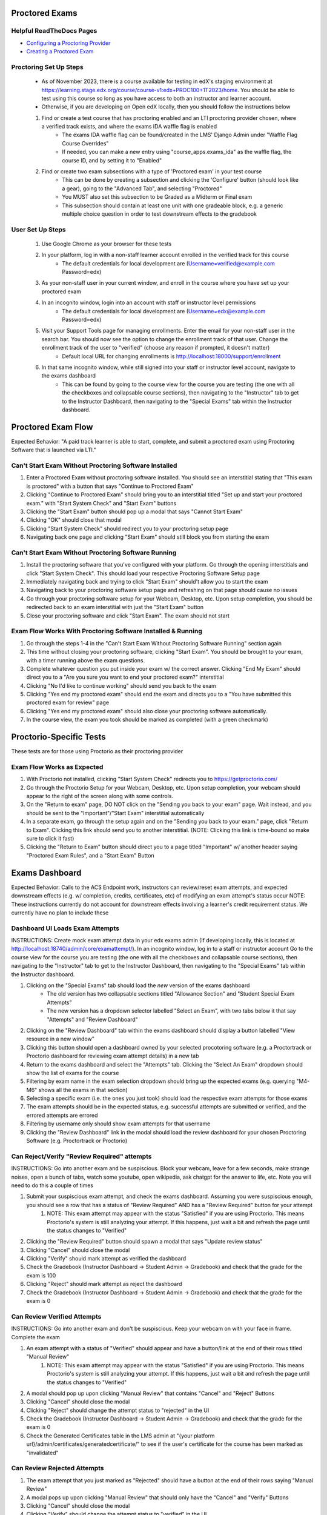 Proctored Exams
===============

Helpful ReadTheDocs Pages
-------------------------
- `Configuring a Proctoring Provider <https://edx.readthedocs.io/projects/edx-partner-course-staff/en/latest/proctored_exams/proctored_enabling.html#configuring-proctoring-provider>`_
- `Creating a Proctored Exam <https://edx.readthedocs.io/projects/edx-partner-course-staff/en/latest/proctored_exams/pt_create.html#creating-a-proctored-exam>`_


Proctoring Set Up Steps
-----------------------
    - As of November 2023, there is a course available for testing in edX's staging environment at https://learning.stage.edx.org/course/course-v1:edx+PROC100+1T2023/home. You should be able to test using this course so long as you have access to both an instructor and learner account.
    - Otherwise, if you are developing on Open edX locally, then you should follow the instructions below
   
    #. Find or create a test course that has proctoring enabled and an LTI proctoring provider chosen, where a verified track exists, and where the exams IDA waffle flag is enabled
        - The exams IDA waffle flag can be found/created in the LMS' Django Admin under "Waffle Flag Course Overrides"
        - If needed, you can make a new entry using "course_apps.exams_ida" as the waffle flag, the course ID, and by setting it to "Enabled"
    #. Find or create two exam subsections with a type of 'Proctored exam' in your test course
        - This can be done by creating a subsection and clicking the 'Configure' button (should look like a gear), going to the "Advanced Tab", and selecting "Proctored"
        - You MUST also set this subsection to be Graded as a Midterm or Final exam
        - This subsection should contain at least one unit with one gradeable block, e.g. a generic multiple choice question in order to test downstream effects to the gradebook

User Set Up Steps
-----------------
    #. Use Google Chrome as your browser for these tests
    #. In your platform, log in with a non-staff learner account enrolled in the verified track for this course
        - The default credentials for local development are (Username=verified@example.com Password=edx)
    #. As your non-staff user in your current window, and enroll in the course where you have set up your proctored exam
    #. In an incognito window, login into an account with staff or instructor level permissions
        - The default credentials for local development are (Username=edx@example.com Password=edx)
    #. Visit your Support Tools page for managing enrollments. Enter the email for your non-staff user in the search bar. You should now see the option to change the enrollment track of that user. Change the enrollment track of the user to "verified" (choose any reason if prompted, it doesn't matter)
        - Default local URL for changing enrollments is http://localhost:18000/support/enrollment
    #. In that same incognito window, while still signed into your staff or instructor level account, navigate to the exams dashboard
        - This can be found by going to the course view for the course you are testing (the one with all the checkboxes and collapsable course sections), then navigating to the "Instructor" tab to get to the Instructor Dashboard, then navigating to the "Special Exams" tab within the Instructor dashboard.

Proctored Exam Flow
===================
Expected Behavior: "A paid track learner is able to start, complete, and submit a proctored exam using Proctoring Software that is launched via LTI."

Can't Start Exam Without Proctoring Software Installed
------------------------------------------------------
#. Enter a Proctored Exam without proctoring software installed. You should see an interstitial stating that "This exam is proctored" with a button that says "Continue to Proctored Exam"
#. Clicking "Continue to Proctored Exam" should bring you to an interstitial titled "Set up and start your proctored exam." with "Start System Check" and "Start Exam" buttons
#. Clicking the "Start Exam" button should pop up a modal that says "Cannot Start Exam"
#. Clicking "OK" should close that modal
#. Clicking "Start System Check" should redirect you to your proctoring setup page
#. Navigating back one page and clicking "Start Exam" should still block you from starting the exam

Can't Start Exam Without Proctoring Software Running
----------------------------------------------------
#. Install the proctoring software that you've configured with your platform. Go through the opening interstitials and click "Start System Check". This should load your respective Proctoring Software Setup page
#. Immediately navigating back and trying to click "Start Exam" should't allow you to start the exam
#. Navigating back to your proctoring software setup page and refreshing on that page should cause no issues
#. Go through your proctoring software setup for your Webcam, Desktop, etc. Upon setup completion, you should be redirected back to an exam interstitial with just the "Start Exam" button
#. Close your proctoring software and click "Start Exam". The exam should not start

Exam Flow Works With Proctoring Software Installed & Running
------------------------------------------------------------
#. Go through the steps 1-4 in the "Can't Start Exam Without Proctoring Software Running" section again
#. This time without closing your proctoring software, clicking "Start Exam". You should be brought to your exam, with a timer running above the exam questions.
#. Complete whatever question you put inside your exam w/ the correct answer. Clicking "End My Exam" should direct you to a "Are you sure you want to end your proctored exam?" interstitial
#. Clicking "No I'd like to continue working" should send you back to the exam
#. Clicking "Yes end my proctored exam" should end the exam and directs you to a "You have submitted this proctored exam for review" page
#. Clicking "Yes end my proctored exam" should also close your proctoring software automatically.
#. In the course view, the exam you took should be marked as completed (with a green checkmark)

Proctorio-Specific Tests
========================
These tests are for those using Proctorio as their proctoring provider

Exam Flow Works as Expected
---------------------------
#. With Proctorio not installed, clicking "Start System Check" redirects you to https://getproctorio.com/
#. Go through the Proctorio Setup for your Webcam, Desktop, etc. Upon setup completion, your webcam should appear to the right of the screen along with some controls. 
#. On the "Return to exam" page, DO NOT click on the "Sending you back to your exam" page. Wait instead, and you should be sent to the "Important"/"Start Exam" interstitial automatically
#. In a separate exam, go through the setup again and on the "Sending you back to your exam." page, click "Return to Exam". Clicking this link should send you to another interstitial. (NOTE: Clicking this link is time-bound so make sure to click it fast)
#. Clicking the "Return to Exam" button should direct you to a page titled "Important" w/ another header saying "Proctored Exam Rules", and a "Start Exam" Button

Exams Dashboard
===============
Expected Behavior: Calls to the ACS Endpoint work, instructors can review/reset exam attempts, and expected downstream effects (e.g. w/ completion, credits, certificates, etc) of modifying an exam attempt's status occur
NOTE: These instructions currently do not account for downstream effects involving a learner's credit requirement status. We currently have no plan to include these

Dashboard UI Loads Exam Attempts
--------------------------------
INSTRUCTIONS: Create mock exam attempt data in your edx exams admin (If developing locally, this is located at http://localhost:18740/admin/core/examattempt/). In an incognito window, log in to a staff or instructor account Go to the course view for the course you are testing (the one with all the checkboxes and collapsable course sections), then navigating to the "Instructor" tab to get to the Instructor Dashboard, then navigating to the "Special Exams" tab within the Instructor dashboard.

#. Clicking on the "Special Exams" tab should load the *new* version of the exams dashboard
    - The old version has two collapsable sections titled "Allowance Section" and "Student Special Exam Attempts"
    - The new version has a dropdown selector labelled "Select an Exam", with two tabs below it that say "Attempts" and "Review Dashboard"
#. Clicking on the "Review Dashboard" tab within the exams dashboard should display a button labelled "View resource in a new window"
#. Clicking this button should open a dashboard owned by your selected procotoring software (e.g. a Proctortrack or Proctorio dashboard for reviewing exam attempt details) in a new tab
#. Return to the exams dashboard and select the "Attempts" tab. Clicking the "Select An Exam" dropdown should show the list of exams for the course
#. Filtering by exam name in the exam selection dropdown should bring up the expected exams (e.g. querying "M4-M6" shows all the exams in that section)
#. Selecting a specific exam (i.e. the ones you just took) should load the respective exam attempts for those exams
#. The exam attempts should be in the expected status, e.g. successful attempts are submitted or verified, and the errored attempts are errored
#. Filtering by username only should show exam attempts for that username
#. Clicking the "Review Dashboard" link in the modal should load the review dashboard for your chosen Proctoring Software (e.g. Proctortrack or Proctorio)

Can Reject/Verify "Review Required" attempts
--------------------------------------------
INSTRUCTIONS: Go into another exam and be suspiscious. Block your webcam, leave for a few seconds, make strange noises, open a bunch of tabs, watch some youtube, open wikipedia, ask chatgpt for the answer to life, etc. Note you will need to do this a couple of times

#. Submit your suspiscious exam attempt, and check the exams dashboard. Assuming you were suspiscious enough, you should see a row that has a status of "Review Required" AND has a "Review Required" button for your attempt
    #. NOTE: This exam attempt may appear with the status "Satisfied" if you are using Proctorio. This means Proctorio's system is still analyzing your attempt. If this happens, just wait a bit and refresh the page until the status changes to "Verified"
#. Clicking the "Review Required" button should spawn a modal that says "Update review status"
#. Clicking "Cancel" should close the modal
#. Clicking "Verify" should mark attempt as verified the dashboard
#. Check the Gradebook (Instructor Dashboard -> Student Admin -> Gradebook) and check that the grade for the exam is 100
#. Clicking "Reject" should mark attempt as reject the dashboard
#. Check the Gradebook (Instructor Dashboard -> Student Admin -> Gradebook) and check that the grade for the exam is 0

Can Review Verified Attempts
----------------------------
INSTRUCTIONS: Go into another exam and don't be suspiscious. Keep your webcam on with your face in frame. Complete the exam

#. An exam attempt with a status of "Verified" should appear and have a button/link at the end of their rows titled "Manual Review"
    #. NOTE: This exam attempt may appear with the status "Satisfied" if you are using Proctorio. This means Proctorio's system is still analyzing your attempt. If this happens, just wait a bit and refresh the page until the status changes to "Verified"
#. A modal should pop up upon clicking "Manual Review" that contains "Cancel" and "Reject" Buttons
#. Clicking "Cancel" should close the modal
#. Clicking "Reject" should change the attempt status to "rejected" in the UI
#. Check the Gradebook (Instructor Dashboard -> Student Admin -> Gradebook) and check that the grade for the exam is 0
#. Check the Generated Certificates table in the LMS admin at "{your platform url}/admin/certificates/generatedcertificate/" to see if the user's certificate for the course has been marked as "invalidated"

Can Review Rejected Attempts
----------------------------
#. The exam attempt that you just marked as "Rejected" should have a button at the end of their rows saying "Manual Review"
#. A modal pops up upon clicking "Manual Review" that should only have the "Cancel" and "Verify" Buttons
#. Clicking "Cancel" should close the modal
#. Clicking "Verify" should change the attempt status to "verified" in the UI
#. Check the Gradebook (Instructor Dashboard -> Student Admin -> Gradebook) and check that the grade for the exam is 100


Can Reset Errored Exam Attempts
===============================
INSTRUCTIONS: Using Proctorio, start a new exam in your learner account, then open Chrome devtools using Cmd+Option+I on Mac (F12 on Windows).

#. If you don't happen to be using Proctorio, you will need to find a way to error out your exam and test that the expected behavior occurs.
#. The exam should error out the exam and load a "Error with proctored exam" page
#. If you are using Proctorio, this should open the "Proctorio Support" page in another tab
#. In your admin account, go to the exams dashboard. The respective exam attempt should appear in the exams dashboard with the status "Error"
#. Clicking the "Reset" link/button on the exam attempt should bring up a confirmation modal
#. Clicking "No (Cancel)" should close the modal
#. Clicking "Yes I'm Sure" should remove the exam attempt from the table (confirming that it's been reset)
#. The learner's completion status for the exam should be reset (i.e. the green checkmark is now gone)
#. As a learner, try taking the exam again. You should be brought to the initial interstitials, as though this were your first time taking the exam.
